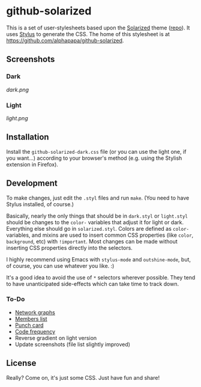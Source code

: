 * github-solarized
This is a set of user-stylesheets based upon the [[http://ethanschoonover.com/solarized][Solarized]] theme ([[https://github.com/altercation/solarized][repo]]).  It uses [[http://learnboost.github.com/stylus/][Stylus]] to generate the CSS.  The home of this stylesheet is at [[https://github.com/alphapapa/github-solarized]].
** Screenshots
*** Dark
[[dark.png]]
*** Light
[[light.png]]
** Installation
Install the =github-solarized-dark.css= file (or you can use the light one, if you want...) according to your browser's method (e.g. using the Stylish extension in Firefox).
** Development
To make changes, just edit the =.styl= files and run =make=.  (You need to have Stylus installed, of course.)

Basically, nearly the only things that should be in =dark.styl= or =light.styl= should be changes to the =color-= variables that adjust it for light or dark.  Everything else should go in =solarized.styl=.  Colors are defined as =color-= variables, and mixins are used to insert common CSS properties (like =color=, =background=, etc) with =!important=.  Most changes can be made without inserting CSS properties directly into the selectors.

I highly recommend using Emacs with =stylus-mode= and =outshine-mode=, but, of course, you can use whatever you like.  :)

It's a good idea to avoid the use of =*= selectors wherever possible.  They tend to have unanticipated side-effects which can take time to track down.

*** To-Do
+ [[https://github.com/openbible/sword/network][Network graphs]]
+ [[https://github.com/kcarnold/pysword/network/members][Members list]]
+ [[https://github.com/kcarnold/pysword/graphs/punch-card][Punch card]]
+ [[https://github.com/kcarnold/pysword/graphs/code-frequency][Code frequency]]
+ Reverse gradient on light version
+ Update screenshots (file list slightly improved)
** License
Really?  Come on, it's just some CSS.  Just have fun and share!
